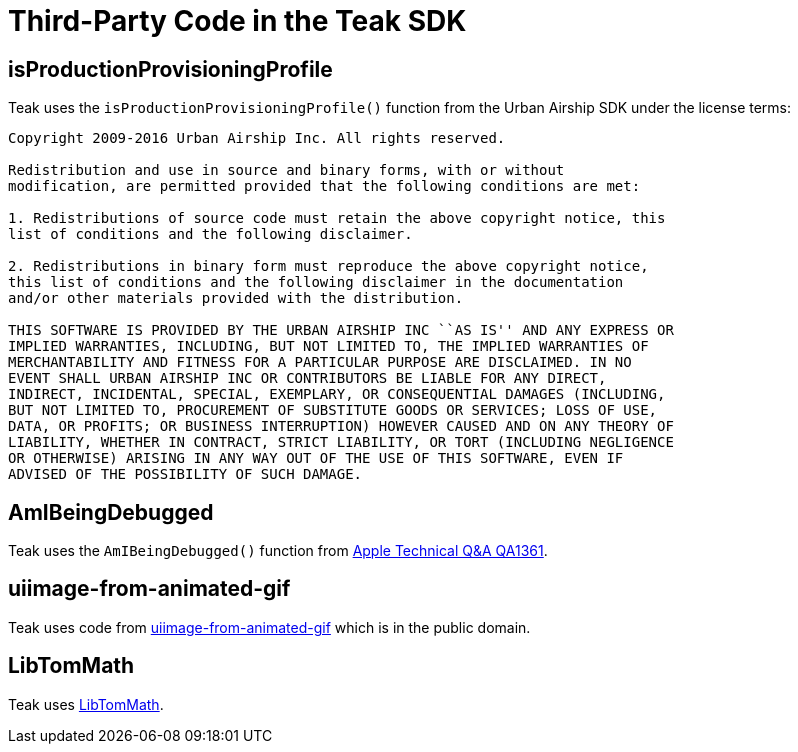 = Third-Party Code in the Teak SDK

== isProductionProvisioningProfile

Teak uses the ``isProductionProvisioningProfile()`` function from the Urban Airship SDK under the license terms:

[quote]
----
Copyright 2009-2016 Urban Airship Inc. All rights reserved.

Redistribution and use in source and binary forms, with or without
modification, are permitted provided that the following conditions are met:

1. Redistributions of source code must retain the above copyright notice, this
list of conditions and the following disclaimer.

2. Redistributions in binary form must reproduce the above copyright notice,
this list of conditions and the following disclaimer in the documentation
and/or other materials provided with the distribution.

THIS SOFTWARE IS PROVIDED BY THE URBAN AIRSHIP INC ``AS IS'' AND ANY EXPRESS OR
IMPLIED WARRANTIES, INCLUDING, BUT NOT LIMITED TO, THE IMPLIED WARRANTIES OF
MERCHANTABILITY AND FITNESS FOR A PARTICULAR PURPOSE ARE DISCLAIMED. IN NO
EVENT SHALL URBAN AIRSHIP INC OR CONTRIBUTORS BE LIABLE FOR ANY DIRECT,
INDIRECT, INCIDENTAL, SPECIAL, EXEMPLARY, OR CONSEQUENTIAL DAMAGES (INCLUDING,
BUT NOT LIMITED TO, PROCUREMENT OF SUBSTITUTE GOODS OR SERVICES; LOSS OF USE,
DATA, OR PROFITS; OR BUSINESS INTERRUPTION) HOWEVER CAUSED AND ON ANY THEORY OF
LIABILITY, WHETHER IN CONTRACT, STRICT LIABILITY, OR TORT (INCLUDING NEGLIGENCE
OR OTHERWISE) ARISING IN ANY WAY OUT OF THE USE OF THIS SOFTWARE, EVEN IF
ADVISED OF THE POSSIBILITY OF SUCH DAMAGE.
----

== AmIBeingDebugged

Teak uses the ``AmIBeingDebugged()`` function from https://developer.apple.com/library/ios/qa/qa1361/_index.html[Apple Technical Q&A QA1361].

== uiimage-from-animated-gif

Teak uses code from https://github.com/mayoff/uiimage-from-animated-gif[uiimage-from-animated-gif] which is in the public domain.

== LibTomMath

Teak uses https://github.com/libtom/libtommath[LibTomMath].
